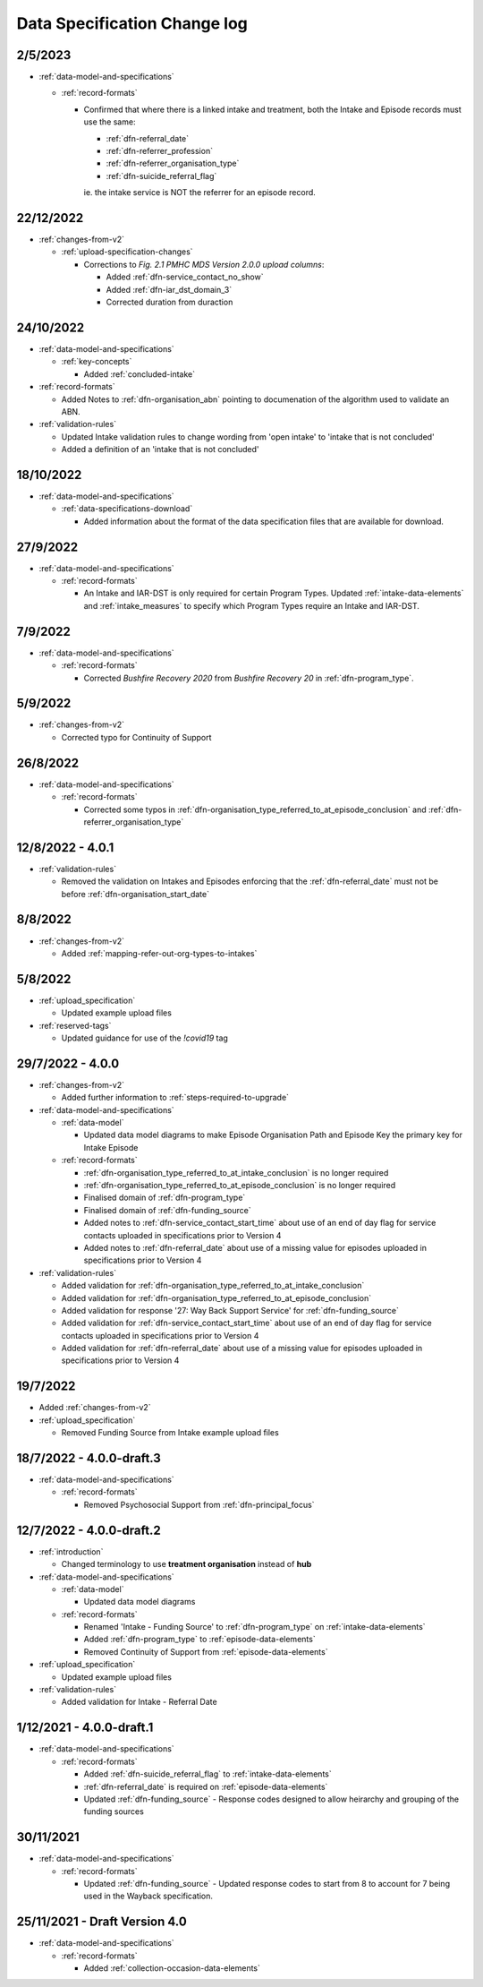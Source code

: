 .. _data_spec_changelog:

Data Specification Change log
=============================

2/5/2023
--------

* :ref:`data-model-and-specifications`

  * :ref:`record-formats`

    * Confirmed that where there is a linked intake and treatment, both the Intake and Episode records
      must use the same:
     
      * :ref:`dfn-referral_date`
      * :ref:`dfn-referrer_profession`
      * :ref:`dfn-referrer_organisation_type`
      * :ref:`dfn-suicide_referral_flag`
     
      ie. the intake service is NOT the referrer for an episode record.

22/12/2022
----------

* :ref:`changes-from-v2`

  * :ref:`upload-specification-changes`

    * Corrections to `Fig. 2.1 PMHC MDS Version 2.0.0 upload columns`:

      * Added :ref:`dfn-service_contact_no_show`
      * Added :ref:`dfn-iar_dst_domain_3`
      * Corrected duration from duraction

24/10/2022
----------

* :ref:`data-model-and-specifications`

  * :ref:`key-concepts`

    * Added :ref:`concluded-intake`

* :ref:`record-formats`

  * Added Notes to :ref:`dfn-organisation_abn` pointing to documenation of the algorithm used to validate an ABN.

* :ref:`validation-rules`

  * Updated Intake validation rules to change wording from 'open intake' to 'intake that is not concluded'
  * Added a definition of an 'intake that is not concluded'

18/10/2022
----------

* :ref:`data-model-and-specifications`

  * :ref:`data-specifications-download`

    * Added information about the format of the data specification files that are available for download.

27/9/2022
---------

* :ref:`data-model-and-specifications`

  * :ref:`record-formats`

    * An Intake and IAR-DST is only required for certain Program Types. Updated
      :ref:`intake-data-elements` and :ref:`intake_measures` to specify which
      Program Types require an Intake and IAR-DST.

7/9/2022
--------

* :ref:`data-model-and-specifications`

  * :ref:`record-formats`

    * Corrected `Bushfire Recovery 2020` from `Bushfire Recovery 20` in :ref:`dfn-program_type`.

5/9/2022
--------

* :ref:`changes-from-v2`

  * Corrected typo for Continuity of Support

26/8/2022
---------

* :ref:`data-model-and-specifications`

  * :ref:`record-formats`

    * Corrected some typos in :ref:`dfn-organisation_type_referred_to_at_episode_conclusion`
      and :ref:`dfn-referrer_organisation_type`

12/8/2022 - 4.0.1
-----------------

* :ref:`validation-rules`

  * Removed the validation on Intakes and Episodes enforcing that the :ref:`dfn-referral_date`
    must not be before :ref:`dfn-organisation_start_date`

8/8/2022
--------

* :ref:`changes-from-v2`

  * Added :ref:`mapping-refer-out-org-types-to-intakes`

5/8/2022
--------

* :ref:`upload_specification`

  * Updated example upload files

* :ref:`reserved-tags`

  * Updated guidance for use of the `!covid19` tag

29/7/2022 - 4.0.0
-----------------

* :ref:`changes-from-v2`

  * Added further information to :ref:`steps-required-to-upgrade`

* :ref:`data-model-and-specifications`

  * :ref:`data-model`

    * Updated data model diagrams to make Episode Organisation Path and
      Episode Key the primary key for Intake Episode

  * :ref:`record-formats`

    * :ref:`dfn-organisation_type_referred_to_at_intake_conclusion` is no longer required
    * :ref:`dfn-organisation_type_referred_to_at_episode_conclusion` is no longer required

    * Finalised domain of :ref:`dfn-program_type`
    * Finalised domain of :ref:`dfn-funding_source`
    * Added notes to :ref:`dfn-service_contact_start_time` about use of an
      end of day flag for service contacts uploaded in specifications prior to Version 4
    * Added notes to :ref:`dfn-referral_date` about use of a missing value
      for episodes uploaded in specifications prior to Version 4


* :ref:`validation-rules`

  * Added validation for :ref:`dfn-organisation_type_referred_to_at_intake_conclusion`
  * Added validation for :ref:`dfn-organisation_type_referred_to_at_episode_conclusion`
  * Added validation for response '27: Way Back Support Service' for :ref:`dfn-funding_source`
  * Added validation for :ref:`dfn-service_contact_start_time` about use of an
    end of day flag for service contacts uploaded in specifications prior to Version 4
  * Added validation for :ref:`dfn-referral_date` about use of a missing value
    for episodes uploaded in specifications prior to Version 4

19/7/2022
---------

* Added :ref:`changes-from-v2`

* :ref:`upload_specification`

  * Removed Funding Source from Intake example upload files

18/7/2022 - 4.0.0-draft.3
-------------------------

* :ref:`data-model-and-specifications`

  * :ref:`record-formats`

    * Removed Psychosocial Support from :ref:`dfn-principal_focus`

12/7/2022 - 4.0.0-draft.2
-------------------------

* :ref:`introduction`

  * Changed terminology to use **treatment organisation** instead of **hub**

* :ref:`data-model-and-specifications`

  * :ref:`data-model`

    * Updated data model diagrams

  * :ref:`record-formats`

    * Renamed 'Intake - Funding Source' to :ref:`dfn-program_type` on :ref:`intake-data-elements`
    * Added :ref:`dfn-program_type` to :ref:`episode-data-elements`
    * Removed Continuity of Support from :ref:`episode-data-elements`

* :ref:`upload_specification`

  * Updated example upload files

* :ref:`validation-rules`

  * Added validation for Intake - Referral Date

1/12/2021 - 4.0.0-draft.1
-------------------------

* :ref:`data-model-and-specifications`

  * :ref:`record-formats`

    * Added :ref:`dfn-suicide_referral_flag` to :ref:`intake-data-elements`
    * :ref:`dfn-referral_date` is required on :ref:`episode-data-elements`
    * Updated :ref:`dfn-funding_source` - Response codes designed to allow
      heirarchy and grouping of the funding sources

30/11/2021
----------

* :ref:`data-model-and-specifications`

  * :ref:`record-formats`

    * Updated :ref:`dfn-funding_source` - Updated response codes to start from 8
      to account for 7 being used in the Wayback specification.

25/11/2021 - Draft Version 4.0
------------------------------

* :ref:`data-model-and-specifications`

  * :ref:`record-formats`

    * Added :ref:`collection-occasion-data-elements`
